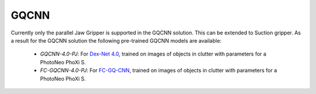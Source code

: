 
.. _GQCNN:

GQCNN
==========

Currently only the parallel Jaw Gripper is supported in the GQCNN solution.
This can be extended to Suction gripper. As a result for the GQCNN solution
the following pre-trained GQCNN models are available:

    - *GQCNN-4.0-PJ*: For `Dex-Net 4.0 <https://berkeleyautomation.github.io/dex-net/#dexnet_4>`_, trained on images of objects in clutter with parameters for a PhotoNeo PhoXi S.
    - *FC-GQCNN-4.0-PJ*: For `FC-GQ-CNN <https://berkeleyautomation.github.io/fcgqcnn>`_, trained on images of objects in clutter with parameters for a PhotoNeo PhoXi S.

